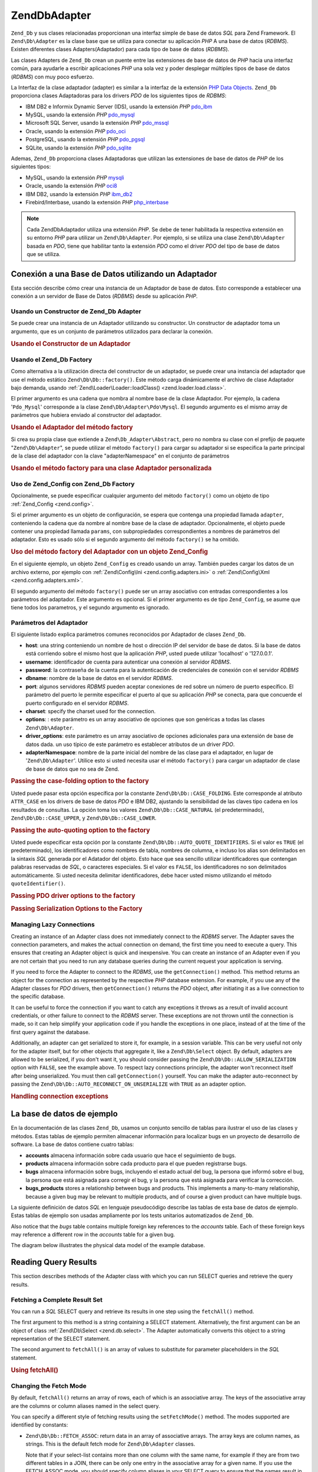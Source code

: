 .. EN-Revision: none
.. _zend.db.adapter:

Zend\Db\Adapter
===============

``Zend_Db`` y sus clases relacionadas proporcionan una interfaz simple de base de datos *SQL* para Zend Framework.
El ``Zend\Db\Adapter`` es la clase base que se utiliza para conectar su aplicación *PHP* A una base de datos
(*RDBMS*). Existen diferentes clases Adapters(Adaptador) para cada tipo de base de datos (*RDBMS*).

Las clases Adapters de ``Zend_Db`` crean un puente entre las extensiones de base de datos de *PHP* hacia una
interfaz común, para ayudarle a escribir aplicaciones *PHP* una sola vez y poder desplegar múltiples tipos de
base de datos (*RDBMS*) con muy poco esfuerzo.

La Interfaz de la clase adaptador (adapter) es similar a la interfaz de la extensión `PHP Data Objects`_.
``Zend_Db`` proporciona clases Adaptadoras para los drivers *PDO* de los siguientes tipos de *RDBMS*:

- IBM DB2 e Informix Dynamic Server (IDS), usando la extensión *PHP* `pdo_ibm`_

- MySQL, usando la extensión *PHP* `pdo_mysql`_

- Microsoft SQL Server, usando la extensión *PHP* `pdo_mssql`_

- Oracle, usando la extensión *PHP* `pdo_oci`_

- PostgreSQL, usando la extensión *PHP* `pdo_pgsql`_

- SQLite, usando la extensión *PHP* `pdo_sqlite`_

Ademas, ``Zend_Db`` proporciona clases Adaptadoras que utilizan las extensiones de base de datos de *PHP* de los
siguientes tipos:

- MySQL, usando la extensión *PHP* `mysqli`_

- Oracle, usando la extensión *PHP* `oci8`_

- IBM DB2, usando la extensión *PHP* `ibm_db2`_

- Firebird/Interbase, usando la extensión *PHP* `php_interbase`_

.. note::

   Cada Zend\Db\Adaptador utiliza una extensión *PHP*. Se debe de tener habilitada la respectiva extensión en su
   entorno *PHP* para utilizar un ``Zend\Db\Adapter``. Por ejemplo, si se utiliza una clase ``Zend\Db\Adapter``
   basada en *PDO*, tiene que habilitar tanto la extensión *PDO* como el driver *PDO* del tipo de base de datos
   que se utiliza.

.. _zend.db.adapter.connecting:

Conexión a una Base de Datos utilizando un Adaptador
----------------------------------------------------

Esta sección describe cómo crear una instancia de un Adaptador de base de datos. Esto corresponde a establecer
una conexión a un servidor de Base de Datos (*RDBMS*) desde su aplicación *PHP*.

.. _zend.db.adapter.connecting.constructor:

Usando un Constructor de Zend_Db Adapter
^^^^^^^^^^^^^^^^^^^^^^^^^^^^^^^^^^^^^^^^

Se puede crear una instancia de un Adaptador utilizando su constructor. Un constructor de adaptador toma un
argumento, que es un conjunto de parámetros utilizados para declarar la conexión.

.. _zend.db.adapter.connecting.constructor.example:

.. rubric:: Usando el Constructor de un Adaptador

.. code-block:: php
   :linenos:

   $db = new Zend\Db\Adapter\Pdo\Mysql(array(
       'host'     => '127.0.0.1',
       'username' => 'webuser',
       'password' => 'xxxxxxxx',
       'dbname'   => 'test'
   ));

.. _zend.db.adapter.connecting.factory:

Usando el Zend_Db Factory
^^^^^^^^^^^^^^^^^^^^^^^^^

Como alternativa a la utilización directa del constructor de un adaptador, se puede crear una instancia del
adaptador que use el método estático ``Zend\Db\Db::factory()``. Este método carga dinámicamente el archivo de
clase Adaptador bajo demanda, usando :ref:`Zend\Loader\Loader::loadClass() <zend.loader.load.class>`.

El primer argumento es una cadena que nombra al nombre base de la clase Adaptador. Por ejemplo, la cadena
'``Pdo_Mysql``' corresponde a la clase ``Zend\Db\Adapter\Pdo\Mysql``. El segundo argumento es el mismo array de
parámetros que hubiera enviado al constructor del adaptador.

.. _zend.db.adapter.connecting.factory.example:

.. rubric:: Usando el Adaptador del método factory

.. code-block:: php
   :linenos:

   // No necesitamos la siguiente declaración, porque
   // el archivo Zend\Db\Adapter\Pdo\Mysql será cargado para nosotros por el método
   // factory de Zend_Db.

   // require_once 'Zend/Db/Adapter/Pdo/Mysql.php';

   // carga automaticamente la clase Zend\Db\Adapter\Pdo\Mysql
   // y crea una instancia de la misma
   $db = Zend\Db\Db::factory('Pdo_Mysql', array(
       'host'     => '127.0.0.1',
       'username' => 'webuser',
       'password' => 'xxxxxxxx',
       'dbname'   => 'test'
   ));

Si crea su propia clase que extiende a ``Zend\Db_Adapter\Abstract``, pero no nombra su clase con el prefijo de
paquete "``Zend\Db\Adapter``", se puede utilizar el método ``factory()`` para cargar su adaptador si se especifica
la parte principal de la clase del adaptador con la clave "adapterNamespace" en el conjunto de parámetros

.. _zend.db.adapter.connecting.factory.example2:

.. rubric:: Usando el método factory para una clase Adaptador personalizada

.. code-block:: php
   :linenos:

   // No tenemos que cargar el archivo de clase Adaptador
   // porque será cargado para nosotros por el método factory de Zend_Db.

   // Automáticamente carga la clase MyProject_Db_Adapter_Pdo_Mysql
   // y crea una instancia de ella.

   $db = Zend\Db\Db::factory('Pdo_Mysql', array(
       'host'             => '127.0.0.1',
       'username'         => 'webuser',
       'password'         => 'xxxxxxxx',
       'dbname'           => 'test',
       'adapterNamespace' => 'MyProject_Db_Adapter'
   ));

.. _zend.db.adapter.connecting.factory-config:

Uso de Zend_Config con Zend_Db Factory
^^^^^^^^^^^^^^^^^^^^^^^^^^^^^^^^^^^^^^

Opcionalmente, se puede especificar cualquier argumento del método ``factory()`` como un objeto de tipo
:ref:`Zend_Config <zend.config>`.

Si el primer argumento es un objeto de configuración, se espera que contenga una propiedad llamada ``adapter``,
conteniendo la cadena que da nombre al nombre base de la clase de adaptador. Opcionalmente, el objeto puede
contener una propiedad llamada ``params``, con subpropiedades correspondientes a nombres de parámetros del
adaptador. Esto es usado sólo si el segundo argumento del método ``factory()`` se ha omitido.

.. _zend.db.adapter.connecting.factory.example1:

.. rubric:: Uso del método factory del Adaptador con un objeto Zend_Config

En el siguiente ejemplo, un objeto ``Zend_Config`` es creado usando un array. También puedes cargar los datos de
un archivo externo, por ejemplo con :ref:`Zend\Config\Ini <zend.config.adapters.ini>` o :ref:`Zend\Config\Xml
<zend.config.adapters.xml>`.

.. code-block:: php
   :linenos:

   $config = new Zend\Config\Config(
       array(
           'database' => array(
               'adapter' => 'Mysqli',
               'params' => array(
                   'dbname' => 'test',
                   'username' => 'webuser',
                   'password' => 'secret',
               )
           )
       )
   );

   $db = Zend\Db\Db::factory($config->database);

El segundo argumento del método ``factory()`` puede ser un array asociativo con entradas correspondientes a los
parámetros del adaptador. Este argumento es opcional. Si el primer argumento es de tipo ``Zend_Config``, se asume
que tiene todos los parametros, y el segundo argumento es ignorado.

.. _zend.db.adapter.connecting.parameters:

Parámetros del Adaptador
^^^^^^^^^^^^^^^^^^^^^^^^

El siguiente listado explica parámetros comunes reconocidos por Adaptador de clases ``Zend_Db``.

- **host**: una string conteniendo un nombre de host o dirección IP del servidor de base de datos. Si la base de
  datos está corriendo sobre el mismo host que la aplicación *PHP*, usted puede utilizar 'localhost' o
  '127.0.0.1'.

- **username**: identificador de cuenta para autenticar una conexión al servidor *RDBMS*.

- **password**: la contraseña de la cuenta para la autenticación de credenciales de conexión con el servidor
  *RDBMS*

- **dbname**: nombre de la base de datos en el servidor *RDBMS*.

- **port**: algunos servidores *RDBMS* pueden aceptar conexiones de red sobre un número de puerto específico. El
  parámetro del puerto le permite especificar el puerto al que su aplicación *PHP* se conecta, para que concuerde
  el puerto configurado en el servidor *RDBMS*.

- **charset**: specify the charset used for the connection.

- **options**: : este parámetro es un array asociativo de opciones que son genéricas a todas las clases
  ``Zend\Db\Adapter``.

- **driver_options**: este parámetro es un array asociativo de opciones adicionales para una extensión de base de
  datos dada. un uso típico de este parámetro es establecer atributos de un driver *PDO*.

- **adapterNamespace**: nombre de la parte inicial del nombre de las clase para el adaptador, en lugar de
  '``Zend\Db\Adapter``'. Utilice esto si usted necesita usar el método ``factory()`` para cargar un adaptador de
  clase de base de datos que no sea de Zend.

.. _zend.db.adapter.connecting.parameters.example1:

.. rubric:: Passing the case-folding option to the factory

Usted puede pasar esta opción específica por la constante ``Zend\Db\Db::CASE_FOLDING``. Este corresponde al atributo
``ATTR_CASE`` en los drivers de base de datos *PDO* e IBM DB2, ajustando la sensibilidad de las claves tipo cadena
en los resultados de consultas. La opción toma los valores ``Zend\Db\Db::CASE_NATURAL`` (el predeterminado),
``Zend\Db\Db::CASE_UPPER``, y ``Zend\Db\Db::CASE_LOWER``.

.. code-block:: php
   :linenos:

   $options = array(
       Zend\Db\Db::CASE_FOLDING => Zend\Db\Db::CASE_UPPER
   );

   $params = array(
       'host'           => '127.0.0.1',
       'username'       => 'webuser',
       'password'       => 'xxxxxxxx',
       'dbname'         => 'test',
       'options'        => $options
   );

   $db = Zend\Db\Db::factory('Db2', $params);

.. _zend.db.adapter.connecting.parameters.example2:

.. rubric:: Passing the auto-quoting option to the factory

Usted puede especificar esta opción por la constante ``Zend\Db\Db::AUTO_QUOTE_IDENTIFIERS``. Si el valor es ``TRUE``
(el predeterminado), los identificadores como nombres de tabla, nombres de columna, e incluso los alias son
delimitados en la sintaxis *SQL* generada por el Adatador del objeto. Esto hace que sea sencillo utilizar
identificadores que contengan palabras reservadas de *SQL*, o caracteres especiales. Si el valor es ``FALSE``, los
identificadores no son delimitados automáticamente. Si usted necesita delimitar identificadores, debe hacer usted
mismo utilizando el método ``quoteIdentifier()``.

.. code-block:: php
   :linenos:

   $options = array(
       Zend\Db\Db::AUTO_QUOTE_IDENTIFIERS => false
   );

   $params = array(
       'host'           => '127.0.0.1',
       'username'       => 'webuser',
       'password'       => 'xxxxxxxx',
       'dbname'         => 'test',
       'options'        => $options
   );

   $db = Zend\Db\Db::factory('Pdo_Mysql', $params);

.. _zend.db.adapter.connecting.parameters.example3:

.. rubric:: Passing PDO driver options to the factory

.. code-block:: php
   :linenos:

   $pdoParams = array(
       PDO::MYSQL_ATTR_USE_BUFFERED_QUERY => true
   );

   $params = array(
       'host'           => '127.0.0.1',
       'username'       => 'webuser',
       'password'       => 'xxxxxxxx',
       'dbname'         => 'test',
       'driver_options' => $pdoParams
   );

   $db = Zend\Db\Db::factory('Pdo_Mysql', $params);

   echo $db->getConnection()
           ->getAttribute(PDO::MYSQL_ATTR_USE_BUFFERED_QUERY);

.. _zend.db.adapter.connecting.parameters.example4:

.. rubric:: Passing Serialization Options to the Factory

.. code-block:: php
   :linenos:

   $options = array(
       Zend\Db\Db::ALLOW_SERIALIZATION => false
   );

   $params = array(
       'host'           => '127.0.0.1',
       'username'       => 'webuser',
       'password'       => 'xxxxxxxx',
       'dbname'         => 'test',
       'options'        => $options
   );

   $db = Zend\Db\Db::factory('Pdo_Mysql', $params);

.. _zend.db.adapter.connecting.getconnection:

Managing Lazy Connections
^^^^^^^^^^^^^^^^^^^^^^^^^

Creating an instance of an Adapter class does not immediately connect to the *RDBMS* server. The Adapter saves the
connection parameters, and makes the actual connection on demand, the first time you need to execute a query. This
ensures that creating an Adapter object is quick and inexpensive. You can create an instance of an Adapter even if
you are not certain that you need to run any database queries during the current request your application is
serving.

If you need to force the Adapter to connect to the *RDBMS*, use the ``getConnection()`` method. This method returns
an object for the connection as represented by the respective *PHP* database extension. For example, if you use any
of the Adapter classes for *PDO* drivers, then ``getConnection()`` returns the *PDO* object, after initiating it as
a live connection to the specific database.

It can be useful to force the connection if you want to catch any exceptions it throws as a result of invalid
account credentials, or other failure to connect to the *RDBMS* server. These exceptions are not thrown until the
connection is made, so it can help simplify your application code if you handle the exceptions in one place,
instead of at the time of the first query against the database.

Additionally, an adapter can get serialized to store it, for example, in a session variable. This can be very
useful not only for the adapter itself, but for other objects that aggregate it, like a ``Zend\Db\Select`` object.
By default, adapters are allowed to be serialized, if you don't want it, you should consider passing the
``Zend\Db\Db::ALLOW_SERIALIZATION`` option with ``FALSE``, see the example above. To respect lazy connections
principle, the adapter won't reconnect itself after being unserialized. You must then call ``getConnection()``
yourself. You can make the adapter auto-reconnect by passing the ``Zend\Db\Db::AUTO_RECONNECT_ON_UNSERIALIZE`` with
``TRUE`` as an adapter option.

.. _zend.db.adapter.connecting.getconnection.example:

.. rubric:: Handling connection exceptions

.. code-block:: php
   :linenos:

   try {
       $db = Zend\Db\Db::factory('Pdo_Mysql', $parameters);
       $db->getConnection();
   } catch (Zend\Db_Adapter\Exception $e) {
       // perhaps a failed login credential, or perhaps the RDBMS is not running
   } catch (Zend_Exception $e) {
       // perhaps factory() failed to load the specified Adapter class
   }

.. _zend.db.adapter.example-database:

La base de datos de ejemplo
---------------------------

En la documentación de las clases ``Zend_Db``, usamos un conjunto sencillo de tablas para ilustrar el uso de las
clases y métodos. Estas tablas de ejemplo permiten almacenar información para localizar bugs en un proyecto de
desarrollo de software. La base de datos contiene cuatro tablas:

- **accounts** almacena información sobre cada usuario que hace el seguimiento de bugs.

- **products** almacena información sobre cada producto para el que pueden registrarse bugs.

- **bugs** almacena información sobre bugs, incluyendo el estado actual del bug, la persona que informó sobre el
  bug, la persona que está asignada para corregir el bug, y la persona que está asignada para verificar la
  corrección.

- **bugs_products** stores a relationship between bugs and products. This implements a many-to-many relationship,
  because a given bug may be relevant to multiple products, and of course a given product can have multiple bugs.

La siguiente definición de datos *SQL* en lenguaje pseudocódigo describe las tablas de esta base de datos de
ejemplo. Estas tablas de ejemplo son usadas ampliamente por los tests unitarios automatizados de ``Zend_Db``.

.. code-block:: sql
   :linenos:

   CREATE TABLE accounts (
     account_name      VARCHAR(100) NOT NULL PRIMARY KEY
   );

   CREATE TABLE products (
     product_id        INTEGER NOT NULL PRIMARY KEY,
     product_name      VARCHAR(100)
   );

   CREATE TABLE bugs (
     bug_id            INTEGER NOT NULL PRIMARY KEY,
     bug_description   VARCHAR(100),
     bug_status        VARCHAR(20),
     reported_by       VARCHAR(100) REFERENCES accounts(account_name),
     assigned_to       VARCHAR(100) REFERENCES accounts(account_name),
     verified_by       VARCHAR(100) REFERENCES accounts(account_name)
   );

   CREATE TABLE bugs_products (
     bug_id            INTEGER NOT NULL REFERENCES bugs,
     product_id        INTEGER NOT NULL REFERENCES products,
     PRIMARY KEY       (bug_id, product_id)
   );

Also notice that the *bugs* table contains multiple foreign key references to the *accounts* table. Each of these
foreign keys may reference a different row in the *accounts* table for a given bug.

The diagram below illustrates the physical data model of the example database.

.. image:: ../images/zend.db.adapter.example-database.png
   :width: 387
   :align: center

.. _zend.db.adapter.select:

Reading Query Results
---------------------

This section describes methods of the Adapter class with which you can run SELECT queries and retrieve the query
results.

.. _zend.db.adapter.select.fetchall:

Fetching a Complete Result Set
^^^^^^^^^^^^^^^^^^^^^^^^^^^^^^

You can run a *SQL* SELECT query and retrieve its results in one step using the ``fetchAll()`` method.

The first argument to this method is a string containing a SELECT statement. Alternatively, the first argument can
be an object of class :ref:`Zend\Db\Select <zend.db.select>`. The Adapter automatically converts this object to a
string representation of the SELECT statement.

The second argument to ``fetchAll()`` is an array of values to substitute for parameter placeholders in the *SQL*
statement.

.. _zend.db.adapter.select.fetchall.example:

.. rubric:: Using fetchAll()

.. code-block:: php
   :linenos:

   $sql = 'SELECT * FROM bugs WHERE bug_id = ?';

   $result = $db->fetchAll($sql, 2);

.. _zend.db.adapter.select.fetch-mode:

Changing the Fetch Mode
^^^^^^^^^^^^^^^^^^^^^^^

By default, ``fetchAll()`` returns an array of rows, each of which is an associative array. The keys of the
associative array are the columns or column aliases named in the select query.

You can specify a different style of fetching results using the ``setFetchMode()`` method. The modes supported are
identified by constants:

- ``Zend\Db\Db::FETCH_ASSOC``: return data in an array of associative arrays. The array keys are column names, as
  strings. This is the default fetch mode for ``Zend\Db\Adapter`` classes.

  Note that if your select-list contains more than one column with the same name, for example if they are from two
  different tables in a JOIN, there can be only one entry in the associative array for a given name. If you use the
  FETCH_ASSOC mode, you should specify column aliases in your SELECT query to ensure that the names result in
  unique array keys.

  By default, these strings are returned as they are returned by the database driver. This is typically the
  spelling of the column in the *RDBMS* server. You can specify the case for these strings, using the
  ``Zend\Db\Db::CASE_FOLDING`` option. Specify this when instantiating the Adapter. See :ref:`
  <zend.db.adapter.connecting.parameters.example1>`.

- ``Zend\Db\Db::FETCH_NUM``: return data in an array of arrays. The arrays are indexed by integers, corresponding to
  the position of the respective field in the select-list of the query.

- ``Zend\Db\Db::FETCH_BOTH``: return data in an array of arrays. The array keys are both strings as used in the
  FETCH_ASSOC mode, and integers as used in the FETCH_NUM mode. Note that the number of elements in the array is
  double that which would be in the array if you used either FETCH_ASSOC or FETCH_NUM.

- ``Zend\Db\Db::FETCH_COLUMN``: return data in an array of values. The value in each array is the value returned by
  one column of the result set. By default, this is the first column, indexed by 0.

- ``Zend\Db\Db::FETCH_OBJ``: return data in an array of objects. The default class is the *PHP* built-in class
  stdClass. Columns of the result set are available as public properties of the object.

.. _zend.db.adapter.select.fetch-mode.example:

.. rubric:: Using setFetchMode()

.. code-block:: php
   :linenos:

   $db->setFetchMode(Zend\Db\Db::FETCH_OBJ);

   $result = $db->fetchAll('SELECT * FROM bugs WHERE bug_id = ?', 2);

   // $result is an array of objects
   echo $result[0]->bug_description;

.. _zend.db.adapter.select.fetchassoc:

Fetching a Result Set as an Associative Array
^^^^^^^^^^^^^^^^^^^^^^^^^^^^^^^^^^^^^^^^^^^^^

The ``fetchAssoc()`` method returns data in an array of associative arrays, regardless of what value you have set
for the fetch mode.

.. _zend.db.adapter.select.fetchassoc.example:

.. rubric:: Using fetchAssoc()

.. code-block:: php
   :linenos:

   $db->setFetchMode(Zend\Db\Db::FETCH_OBJ);

   $result = $db->fetchAssoc('SELECT * FROM bugs WHERE bug_id = ?', 2);

   // $result is an array of associative arrays, in spite of the fetch mode
   echo $result[0]['bug_description'];

.. _zend.db.adapter.select.fetchcol:

Fetching a Single Column from a Result Set
^^^^^^^^^^^^^^^^^^^^^^^^^^^^^^^^^^^^^^^^^^

The ``fetchCol()`` method returns data in an array of values, regardless of the value you have set for the fetch
mode. This only returns the first column returned by the query. Any other columns returned by the query are
discarded. If you need to return a column other than the first, see :ref:`
<zend.db.statement.fetching.fetchcolumn>`.

.. _zend.db.adapter.select.fetchcol.example:

.. rubric:: Using fetchCol()

.. code-block:: php
   :linenos:

   $db->setFetchMode(Zend\Db\Db::FETCH_OBJ);

   $result = $db->fetchCol(
       'SELECT bug_description, bug_id FROM bugs WHERE bug_id = ?', 2);

   // contains bug_description; bug_id is not returned
   echo $result[0];

.. _zend.db.adapter.select.fetchpairs:

Fetching Key-Value Pairs from a Result Set
^^^^^^^^^^^^^^^^^^^^^^^^^^^^^^^^^^^^^^^^^^

The ``fetchPairs()`` method returns data in an array of key-value pairs, as an associative array with a single
entry per row. The key of this associative array is taken from the first column returned by the SELECT query. The
value is taken from the second column returned by the SELECT query. Any other columns returned by the query are
discarded.

You should design the SELECT query so that the first column returned has unique values. If there are duplicates
values in the first column, entries in the associative array will be overwritten.

.. _zend.db.adapter.select.fetchpairs.example:

.. rubric:: Using fetchPairs()

.. code-block:: php
   :linenos:

   $db->setFetchMode(Zend\Db\Db::FETCH_OBJ);

   $result = $db->fetchPairs('SELECT bug_id, bug_status FROM bugs');

   echo $result[2];

.. _zend.db.adapter.select.fetchrow:

Fetching a Single Row from a Result Set
^^^^^^^^^^^^^^^^^^^^^^^^^^^^^^^^^^^^^^^

The ``fetchRow()`` method returns data using the current fetch mode, but it returns only the first row fetched from
the result set.

.. _zend.db.adapter.select.fetchrow.example:

.. rubric:: Using fetchRow()

.. code-block:: php
   :linenos:

   $db->setFetchMode(Zend\Db\Db::FETCH_OBJ);

   $result = $db->fetchRow('SELECT * FROM bugs WHERE bug_id = 2');

   // note that $result is a single object, not an array of objects
   echo $result->bug_description;

.. _zend.db.adapter.select.fetchone:

Fetching a Single Scalar from a Result Set
^^^^^^^^^^^^^^^^^^^^^^^^^^^^^^^^^^^^^^^^^^

The ``fetchOne()`` method is like a combination of ``fetchRow()`` with ``fetchCol()``, in that it returns data only
for the first row fetched from the result set, and it returns only the value of the first column in that row.
Therefore it returns only a single scalar value, not an array or an object.

.. _zend.db.adapter.select.fetchone.example:

.. rubric:: Using fetchOne()

.. code-block:: php
   :linenos:

   $result = $db->fetchOne('SELECT bug_status FROM bugs WHERE bug_id = 2');

   // this is a single string value
   echo $result;

.. _zend.db.adapter.write:

Writing Changes to the Database
-------------------------------

You can use the Adapter class to write new data or change existing data in your database. This section describes
methods to do these operations.

.. _zend.db.adapter.write.insert:

Inserting Data
^^^^^^^^^^^^^^

You can add new rows to a table in your database using the ``insert()`` method. The first argument is a string that
names the table, and the second argument is an associative array, mapping column names to data values.

.. _zend.db.adapter.write.insert.example:

.. rubric:: Inserting in a Table

.. code-block:: php
   :linenos:

   $data = array(
       'created_on'      => '2007-03-22',
       'bug_description' => 'Something wrong',
       'bug_status'      => 'NEW'
   );

   $db->insert('bugs', $data);

Columns you exclude from the array of data are not specified to the database. Therefore, they follow the same rules
that an *SQL* INSERT statement follows: if the column has a DEFAULT clause, the column takes that value in the row
created, otherwise the column is left in a *NULL* state.

By default, the values in your data array are inserted using parameters. This reduces risk of some types of
security issues. You don't need to apply escaping or quoting to values in the data array.

You might need values in the data array to be treated as *SQL* expressions, in which case they should not be
quoted. By default, all data values passed as strings are treated as string literals. To specify that the value is
an *SQL* expression and therefore should not be quoted, pass the value in the data array as an object of type
``Zend\Db\Expr`` instead of a plain string.

.. _zend.db.adapter.write.insert.example2:

.. rubric:: Inserting Expressions in a Table

.. code-block:: php
   :linenos:

   $data = array(
       'created_on'      => new Zend\Db\Expr('CURDATE()'),
       'bug_description' => 'Something wrong',
       'bug_status'      => 'NEW'
   );

   $db->insert('bugs', $data);

.. _zend.db.adapter.write.lastinsertid:

Retrieving a Generated Value
^^^^^^^^^^^^^^^^^^^^^^^^^^^^

Some *RDBMS* brands support auto-incrementing primary keys. A table defined this way generates a primary key value
automatically during an INSERT of a new row. The return value of the ``insert()`` method is **not** the last
inserted ID, because the table might not have an auto-incremented column. Instead, the return value is the number
of rows affected (usually 1).

If your table is defined with an auto-incrementing primary key, you can call the ``lastInsertId()`` method after
the insert. This method returns the last value generated in the scope of the current database connection.

.. _zend.db.adapter.write.lastinsertid.example-1:

.. rubric:: Using lastInsertId() for an Auto-Increment Key

.. code-block:: php
   :linenos:

   $db->insert('bugs', $data);

   // return the last value generated by an auto-increment column
   $id = $db->lastInsertId();

Some *RDBMS* brands support a sequence object, which generates unique values to serve as primary key values. To
support sequences, the ``lastInsertId()`` method accepts two optional string arguments. These arguments name the
table and the column, assuming you have followed the convention that a sequence is named using the table and column
names for which the sequence generates values, and a suffix "\_seq". This is based on the convention used by
PostgreSQL when naming sequences for SERIAL columns. For example, a table "bugs" with primary key column "bug_id"
would use a sequence named "bugs_bug_id_seq".

.. _zend.db.adapter.write.lastinsertid.example-2:

.. rubric:: Using lastInsertId() for a Sequence

.. code-block:: php
   :linenos:

   $db->insert('bugs', $data);

   // return the last value generated by sequence 'bugs_bug_id_seq'.
   $id = $db->lastInsertId('bugs', 'bug_id');

   // alternatively, return the last value generated by sequence 'bugs_seq'.
   $id = $db->lastInsertId('bugs');

If the name of your sequence object does not follow this naming convention, use the ``lastSequenceId()`` method
instead. This method takes a single string argument, naming the sequence literally.

.. _zend.db.adapter.write.lastinsertid.example-3:

.. rubric:: Using lastSequenceId()

.. code-block:: php
   :linenos:

   $db->insert('bugs', $data);

   // return the last value generated by sequence 'bugs_id_gen'.
   $id = $db->lastSequenceId('bugs_id_gen');

For *RDBMS* brands that don't support sequences, including MySQL, Microsoft *SQL* Server, and SQLite, the arguments
to the lastInsertId() method are ignored, and the value returned is the most recent value generated for any table
by INSERT operations during the current connection. For these *RDBMS* brands, the lastSequenceId() method always
returns ``NULL``.

.. note::

   **Why Not Use "SELECT MAX(id) FROM table"?**

   Sometimes this query returns the most recent primary key value inserted into the table. However, this technique
   is not safe to use in an environment where multiple clients are inserting records to the database. It is
   possible, and therefore is bound to happen eventually, that another client inserts another row in the instant
   between the insert performed by your client application and your query for the MAX(id) value. Thus the value
   returned does not identify the row you inserted, it identifies the row inserted by some other client. There is
   no way to know when this has happened.

   Using a strong transaction isolation mode such as "repeatable read" can mitigate this risk, but some *RDBMS*
   brands don't support the transaction isolation required for this, or else your application may use a lower
   transaction isolation mode by design.

   Furthermore, using an expression like "MAX(id)+1" to generate a new value for a primary key is not safe, because
   two clients could do this query simultaneously, and then both use the same calculated value for their next
   INSERT operation.

   All *RDBMS* brands provide mechanisms to generate unique values, and to return the last value generated. These
   mechanisms necessarily work outside of the scope of transaction isolation, so there is no chance of two clients
   generating the same value, and there is no chance that the value generated by another client could be reported
   to your client's connection as the last value generated.

.. _zend.db.adapter.write.update:

Updating Data
^^^^^^^^^^^^^

You can update rows in a database table using the ``update()`` method of an Adapter. This method takes three
arguments: the first is the name of the table; the second is an associative array mapping columns to change to new
values to assign to these columns.

The values in the data array are treated as string literals. See :ref:` <zend.db.adapter.write.insert>` for
information on using *SQL* expressions in the data array.

The third argument is a string containing an *SQL* expression that is used as criteria for the rows to change. The
values and identifiers in this argument are not quoted or escaped. You are responsible for ensuring that any
dynamic content is interpolated into this string safely. See :ref:` <zend.db.adapter.quoting>` for methods to help
you do this.

The return value is the number of rows affected by the update operation.

.. _zend.db.adapter.write.update.example:

.. rubric:: Updating Rows

.. code-block:: php
   :linenos:

   $data = array(
       'updated_on'      => '2007-03-23',
       'bug_status'      => 'FIXED'
   );

   $n = $db->update('bugs', $data, 'bug_id = 2');

If you omit the third argument, then all rows in the database table are updated with the values specified in the
data array.

If you provide an array of strings as the third argument, these strings are joined together as terms in an
expression separated by ``AND`` operators.

.. _zend.db.adapter.write.update.example-array:

.. rubric:: Updating Rows Using an Array of Expressions

.. code-block:: php
   :linenos:

   $data = array(
       'updated_on'      => '2007-03-23',
       'bug_status'      => 'FIXED'
   );

   $where[] = "reported_by = 'goofy'";
   $where[] = "bug_status = 'OPEN'";

   $n = $db->update('bugs', $data, $where);

   // Resulting SQL is:
   //  UPDATE "bugs" SET "update_on" = '2007-03-23', "bug_status" = 'FIXED'
   //  WHERE ("reported_by" = 'goofy') AND ("bug_status" = 'OPEN')

.. _zend.db.adapter.write.delete:

Deleting Data
^^^^^^^^^^^^^

You can delete rows from a database table using the ``delete()`` method. This method takes two arguments: the first
is a string naming the table.

The second argument is a string containing an *SQL* expression that is used as criteria for the rows to delete. The
values and identifiers in this argument are not quoted or escaped. You are responsible for ensuring that any
dynamic content is interpolated into this string safely. See :ref:` <zend.db.adapter.quoting>` for methods to help
you do this.

The return value is the number of rows affected by the delete operation.

.. _zend.db.adapter.write.delete.example:

.. rubric:: Deleting Rows

.. code-block:: php
   :linenos:

   $n = $db->delete('bugs', 'bug_id = 3');

If you omit the second argument, the result is that all rows in the database table are deleted.

If you provide an array of strings as the second argument, these strings are joined together as terms in an
expression separated by ``AND`` operators.

.. _zend.db.adapter.quoting:

Quoting Values and Identifiers
------------------------------

When you form *SQL* queries, often it is the case that you need to include the values of PHP variables in *SQL*
expressions. This is risky, because if the value in a PHP string contains certain symbols, such as the quote
symbol, it could result in invalid *SQL*. For example, notice the imbalanced quote characters in the following
query:

   .. code-block:: php
      :linenos:

      $name = "O'Reilly";
      $sql = "SELECT * FROM bugs WHERE reported_by = '$name'";

      echo $sql;
      // SELECT * FROM bugs WHERE reported_by = 'O'Reilly'



Even worse is the risk that such code mistakes might be exploited deliberately by a person who is trying to
manipulate the function of your web application. If they can specify the value of a *PHP* variable through the use
of an *HTTP* parameter or other mechanism, they might be able to make your *SQL* queries do things that you didn't
intend them to do, such as return data to which the person should not have privilege to read. This is a serious and
widespread technique for violating application security, known as "SQL Injection" (see
`http://en.wikipedia.org/wiki/SQL_Injection`_).

The ``Zend_Db`` Adapter class provides convenient functions to help you reduce vulnerabilities to *SQL* Injection
attacks in your *PHP* code. The solution is to escape special characters such as quotes in *PHP* values before they
are interpolated into your *SQL* strings. This protects against both accidental and deliberate manipulation of
*SQL* strings by *PHP* variables that contain special characters.

.. _zend.db.adapter.quoting.quote:

Using quote()
^^^^^^^^^^^^^

The ``quote()`` method accepts a single argument, a scalar string value. It returns the value with special
characters escaped in a manner appropriate for the *RDBMS* you are using, and surrounded by string value
delimiters. The standard *SQL* string value delimiter is the single-quote (*'*).

.. _zend.db.adapter.quoting.quote.example:

.. rubric:: Using quote()

.. code-block:: php
   :linenos:

   $name = $db->quote("O'Reilly");
   echo $name;
   // 'O\'Reilly'

   $sql = "SELECT * FROM bugs WHERE reported_by = $name";

   echo $sql;
   // SELECT * FROM bugs WHERE reported_by = 'O\'Reilly'

Note that the return value of ``quote()`` includes the quote delimiters around the string. This is different from
some functions that escape special characters but do not add the quote delimiters, for example
`mysql_real_escape_string()`_.

Values may need to be quoted or not quoted according to the *SQL* datatype context in which they are used. For
instance, in some RDBMS brands, an integer value must not be quoted as a string if it is compared to an
integer-type column or expression. In other words, the following is an error in some *SQL* implementations,
assuming *intColumn* has a *SQL* datatype of ``INTEGER``

   .. code-block:: php
      :linenos:

      SELECT * FROM atable WHERE intColumn = '123'



You can use the optional second argument to the ``quote()`` method to apply quoting selectively for the *SQL*
datatype you specify.

.. _zend.db.adapter.quoting.quote.example-2:

.. rubric:: Using quote() with a SQL Type

.. code-block:: php
   :linenos:

   $value = '1234';
   $sql = 'SELECT * FROM atable WHERE intColumn = '
        . $db->quote($value, 'INTEGER');

Each ``Zend\Db\Adapter`` class has encoded the names of numeric *SQL* datatypes for the respective brand of
*RDBMS*. You can also use the constants ``Zend\Db\Db::INT_TYPE``, ``Zend\Db\Db::BIGINT_TYPE``, and
``Zend\Db\Db::FLOAT_TYPE`` to write code in a more *RDBMS*-independent way.

``Zend\Db\Table`` specifies *SQL* types to ``quote()`` automatically when generating *SQL* queries that reference a
table's key columns.

.. _zend.db.adapter.quoting.quote-into:

Using quoteInto()
^^^^^^^^^^^^^^^^^

The most typical usage of quoting is to interpolate a *PHP* variable into a *SQL* expression or statement. You can
use the ``quoteInto()`` method to do this in one step. This method takes two arguments: the first argument is a
string containing a placeholder symbol (*?*), and the second argument is a value or *PHP* variable that should be
substituted for that placeholder.

The placeholder symbol is the same symbol used by many *RDBMS* brands for positional parameters, but the
``quoteInto()`` method only emulates query parameters. The method simply interpolates the value into the string,
escapes special characters, and applies quotes around it. True query parameters maintain the separation between the
*SQL* string and the parameters as the statement is parsed in the *RDBMS* server.

.. _zend.db.adapter.quoting.quote-into.example:

.. rubric:: Using quoteInto()

.. code-block:: php
   :linenos:

   $sql = $db->quoteInto("SELECT * FROM bugs WHERE reported_by = ?", "O'Reilly");

   echo $sql;
   // SELECT * FROM bugs WHERE reported_by = 'O\'Reilly'

You can use the optional third parameter of ``quoteInto()`` to specify the *SQL* datatype. Numeric datatypes are
not quoted, and other types are quoted.

.. _zend.db.adapter.quoting.quote-into.example-2:

.. rubric:: Using quoteInto() with a SQL Type

.. code-block:: php
   :linenos:

   $sql = $db
       ->quoteInto("SELECT * FROM bugs WHERE bug_id = ?", '1234', 'INTEGER');

   echo $sql;
   // SELECT * FROM bugs WHERE reported_by = 1234

.. _zend.db.adapter.quoting.quote-identifier:

Using quoteIdentifier()
^^^^^^^^^^^^^^^^^^^^^^^

Values are not the only part of *SQL* syntax that might need to be variable. If you use *PHP* variables to name
tables, columns, or other identifiers in your *SQL* statements, you might need to quote these strings too. By
default, *SQL* identifiers have syntax rules like *PHP* and most other programming languages. For example,
identifiers should not contain spaces, certain punctuation or special characters, or international characters. Also
certain words are reserved for *SQL* syntax, and should not be used as identifiers.

However, *SQL* has a feature called **delimited identifiers**, which allows broader choices for the spelling of
identifiers. If you enclose a *SQL* identifier in the proper types of quotes, you can use identifiers with
spellings that would be invalid without the quotes. Delimited identifiers can contain spaces, punctuation, or
international characters. You can also use *SQL* reserved words if you enclose them in identifier delimiters.

The ``quoteIdentifier()`` method works like ``quote()``, but it applies the identifier delimiter characters to the
string according to the type of Adapter you use. For example, standard *SQL* uses double-quotes (*"*) for
identifier delimiters, and most *RDBMS* brands use that symbol. MySQL uses back-quotes (*`*) by default. The
``quoteIdentifier()`` method also escapes special characters within the string argument.

.. _zend.db.adapter.quoting.quote-identifier.example:

.. rubric:: Using quoteIdentifier()

.. code-block:: php
   :linenos:

   // we might have a table name that is an SQL reserved word
   $tableName = $db->quoteIdentifier("order");

   $sql = "SELECT * FROM $tableName";

   echo $sql
   // SELECT * FROM "order"

*SQL* delimited identifiers are case-sensitive, unlike unquoted identifiers. Therefore, if you use delimited
identifiers, you must use the spelling of the identifier exactly as it is stored in your schema, including the case
of the letters.

In most cases where *SQL* is generated within ``Zend_Db`` classes, the default is that all identifiers are
delimited automatically. You can change this behavior with the option ``Zend\Db\Db::AUTO_QUOTE_IDENTIFIERS``. Specify
this when instantiating the Adapter. See :ref:` <zend.db.adapter.connecting.parameters.example2>`.

.. _zend.db.adapter.transactions:

Controlling Database Transactions
---------------------------------

Databases define transactions as logical units of work that can be committed or rolled back as a single change,
even if they operate on multiple tables. All queries to a database are executed within the context of a
transaction, even if the database driver manages them implicitly. This is called **auto-commit** mode, in which the
database driver creates a transaction for every statement you execute, and commits that transaction after your
*SQL* statement has been executed. By default, all ``Zend_Db`` Adapter classes operate in auto-commit mode.

Alternatively, you can specify the beginning and resolution of a transaction, and thus control how many *SQL*
queries are included in a single group that is committed (or rolled back) as a single operation. Use the
``beginTransaction()`` method to initiate a transaction. Subsequent *SQL* statements are executed in the context of
the same transaction until you resolve it explicitly.

To resolve the transaction, use either the ``commit()`` or ``rollBack()`` methods. The ``commit()`` method marks
changes made during your transaction as committed, which means the effects of these changes are shown in queries
run in other transactions.

The ``rollBack()`` method does the opposite: it discards the changes made during your transaction. The changes are
effectively undone, and the state of the data returns to how it was before you began your transaction. However,
rolling back your transaction has no effect on changes made by other transactions running concurrently.

After you resolve this transaction, ``Zend\Db\Adapter`` returns to auto-commit mode until you call
``beginTransaction()`` again.

.. _zend.db.adapter.transactions.example:

.. rubric:: Managing a Transaction to Ensure Consistency

.. code-block:: php
   :linenos:

   // Start a transaction explicitly.
   $db->beginTransaction();

   try {
       // Attempt to execute one or more queries:
       $db->query(...);
       $db->query(...);
       $db->query(...);

       // If all succeed, commit the transaction and all changes
       // are committed at once.
       $db->commit();

   } catch (Exception $e) {
       // If any of the queries failed and threw an exception,
       // we want to roll back the whole transaction, reversing
       // changes made in the transaction, even those that succeeded.
       // Thus all changes are committed together, or none are.
       $db->rollBack();
       echo $e->getMessage();
   }

.. _zend.db.adapter.list-describe:

Listing and Describing Tables
-----------------------------

The ``listTables()`` method returns an array of strings, naming all tables in the current database.

The ``describeTable()`` method returns an associative array of metadata about a table. Specify the name of the
table as a string in the first argument to this method. The second argument is optional, and names the schema in
which the table exists.

The keys of the associative array returned are the column names of the table. The value corresponding to each
column is also an associative array, with the following keys and values:

.. _zend.db.adapter.list-describe.metadata:

.. table:: Metadata Fields Returned by describeTable()

   +----------------+---------+----------------------------------------------------------------------------------+
   |Key             |Type     |Description                                                                       |
   +================+=========+==================================================================================+
   |SCHEMA_NAME     |(string) |Name of the database schema in which this table exists.                           |
   +----------------+---------+----------------------------------------------------------------------------------+
   |TABLE_NAME      |(string) |Name of the table to which this column belongs.                                   |
   +----------------+---------+----------------------------------------------------------------------------------+
   |COLUMN_NAME     |(string) |Name of the column.                                                               |
   +----------------+---------+----------------------------------------------------------------------------------+
   |COLUMN_POSITION |(integer)|Ordinal position of the column in the table.                                      |
   +----------------+---------+----------------------------------------------------------------------------------+
   |DATA_TYPE       |(string) |RDBMS name of the datatype of the column.                                         |
   +----------------+---------+----------------------------------------------------------------------------------+
   |DEFAULT         |(string) |Default value for the column, if any.                                             |
   +----------------+---------+----------------------------------------------------------------------------------+
   |NULLABLE        |(boolean)|TRUE if the column accepts SQLNULLs, FALSE if the column has a NOTNULL constraint.|
   +----------------+---------+----------------------------------------------------------------------------------+
   |LENGTH          |(integer)|Length or size of the column as reported by the RDBMS .                           |
   +----------------+---------+----------------------------------------------------------------------------------+
   |SCALE           |(integer)|Scale of SQL NUMERIC or DECIMAL type.                                             |
   +----------------+---------+----------------------------------------------------------------------------------+
   |PRECISION       |(integer)|Precision of SQL NUMERIC or DECIMAL type.                                         |
   +----------------+---------+----------------------------------------------------------------------------------+
   |UNSIGNED        |(boolean)|TRUE if an integer-based type is reported as UNSIGNED .                           |
   +----------------+---------+----------------------------------------------------------------------------------+
   |PRIMARY         |(boolean)|TRUE if the column is part of the primary key of this table.                      |
   +----------------+---------+----------------------------------------------------------------------------------+
   |PRIMARY_POSITION|(integer)|Ordinal position (1-based) of the column in the primary key.                      |
   +----------------+---------+----------------------------------------------------------------------------------+
   |IDENTITY        |(boolean)|TRUE if the column uses an auto-generated value.                                  |
   +----------------+---------+----------------------------------------------------------------------------------+

.. note::

   **How the IDENTITY Metadata Field Relates to Specific RDBMSs**

   The IDENTITY metadata field was chosen as an 'idiomatic' term to represent a relation to surrogate keys. This
   field can be commonly known by the following values:-

   - ``IDENTITY``- DB2, MSSQL

   - ``AUTO_INCREMENT``- MySQL

   - ``SERIAL``- PostgreSQL

   - ``SEQUENCE``- Oracle

If no table exists matching the table name and optional schema name specified, then ``describeTable()`` returns an
empty array.

.. _zend.db.adapter.closing:

Closing a Connection
--------------------

Normally it is not necessary to close a database connection. *PHP* automatically cleans up all resources and the
end of a request. Database extensions are designed to close the connection as the reference to the resource object
is cleaned up.

However, if you have a long-duration *PHP* script that initiates many database connections, you might need to close
the connection, to avoid exhausting the capacity of your *RDBMS* server. You can use the Adapter's
``closeConnection()`` method to explicitly close the underlying database connection.

Since release 1.7.2, you could check you are currently connected to the *RDBMS* server with the method
``isConnected()``. This means that a connection resource has been initiated and wasn't closed. This function is not
currently able to test for example a server side closing of the connection. This is internally use to close the
connection. It allow you to close the connection multiple times without errors. It was already the case before
1.7.2 for *PDO* adapters but not for the others.

.. _zend.db.adapter.closing.example:

.. rubric:: Closing a Database Connection

.. code-block:: php
   :linenos:

   $db->closeConnection();

.. note::

   **Does Zend_Db Support Persistent Connections?**

   Yes, persistence is supported through the addition of the ``persistent`` flag set to true in the configuration
   (not driver_configuration) of an adapter in ``Zend_Db``.

   .. _zend.db.adapter.connecting.persistence.example:

   .. rubric:: Using the Persitence Flag with the Oracle Adapter

   .. code-block:: php
      :linenos:

      $db = Zend\Db\Db::factory('Oracle', array(
          'host'       => '127.0.0.1',
          'username'   => 'webuser',
          'password'   => 'xxxxxxxx',
          'dbname'     => 'test',
          'persistent' => true
      ));

   Please note that using persistent connections can cause an excess of idle connections on the *RDBMS* server,
   which causes more problems than any performance gain you might achieve by reducing the overhead of making
   connections.

   Database connections have state. That is, some objects in the *RDBMS* server exist in session scope. Examples
   are locks, user variables, temporary tables, and information about the most recently executed query, such as
   rows affected, and last generated id value. If you use persistent connections, your application could access
   invalid or privileged data that were created in a previous *PHP* request.

   Currently, only Oracle, DB2, and the *PDO* adapters (where specified by *PHP*) support persistence in
   ``Zend_Db``.

.. _zend.db.adapter.other-statements:

Running Other Database Statements
---------------------------------

There might be cases in which you need to access the connection object directly, as provided by the *PHP* database
extension. Some of these extensions may offer features that are not surfaced by methods of
``Zend\Db_Adapter\Abstract``.

For example, all *SQL* statements run by ``Zend_Db`` are prepared, then executed. However, some database features
are incompatible with prepared statements. DDL statements like CREATE and ALTER cannot be prepared in MySQL. Also,
*SQL* statements don't benefit from the `MySQL Query Cache`_, prior to MySQL 5.1.17.

Most *PHP* database extensions provide a method to execute *SQL* statements without preparing them. For example, in
*PDO*, this method is ``exec()``. You can access the connection object in the *PHP* extension directly using
getConnection().

.. _zend.db.adapter.other-statements.example:

.. rubric:: Running a Non-Prepared Statement in a PDO Adapter

.. code-block:: php
   :linenos:

   $result = $db->getConnection()->exec('DROP TABLE bugs');

Similarly, you can access other methods or properties that are specific to *PHP* database extensions. Be aware,
though, that by doing this you might constrain your application to the interface provided by the extension for a
specific brand of *RDBMS*.

In future versions of ``Zend_Db``, there will be opportunities to add method entry points for functionality that is
common to the supported *PHP* database extensions. This will not affect backward compatibility.

.. _zend.db.adapter.server-version:

Retrieving Server Version
-------------------------

Since release 1.7.2, you could retrieve the server version in *PHP* syntax style to be able to use
``version_compare()``. If the information isn't available, you will receive ``NULL``.

.. _zend.db.adapter.server-version.example:

.. rubric:: Verifying server version before running a query

.. code-block:: php
   :linenos:

   $version = $db->getServerVersion();
   if (!is_null($version)) {
       if (version_compare($version, '5.0.0', '>=')) {
           // do something
       } else {
           // do something else
       }
   } else {
       // impossible to read server version
   }

.. _zend.db.adapter.adapter-notes:

Notes on Specific Adapters
--------------------------

This section lists differences between the Adapter classes of which you should be aware.

.. _zend.db.adapter.adapter-notes.ibm-db2:

IBM DB2
^^^^^^^

- Specify this Adapter to the factory() method with the name 'Db2'.

- This Adapter uses the *PHP* extension ibm_db2.

- IBM DB2 supports both sequences and auto-incrementing keys. Therefore the arguments to ``lastInsertId()`` are
  optional. If you give no arguments, the Adapter returns the last value generated for an auto-increment key. If
  you give arguments, the Adapter returns the last value generated by the sequence named according to the
  convention '**table** _ **column** _seq'.

.. _zend.db.adapter.adapter-notes.mysqli:

MySQLi
^^^^^^

- Specify this Adapter to the ``factory()`` method with the name 'Mysqli'.

- This Adapter utilizes the *PHP* extension mysqli.

- MySQL does not support sequences, so ``lastInsertId()`` ignores its arguments and always returns the last value
  generated for an auto-increment key. The ``lastSequenceId()`` method returns ``NULL``.

.. _zend.db.adapter.adapter-notes.oracle:

Oracle
^^^^^^

- Specify this Adapter to the ``factory()`` method with the name 'Oracle'.

- This Adapter uses the *PHP* extension oci8.

- Oracle does not support auto-incrementing keys, so you should specify the name of a sequence to
  ``lastInsertId()`` or ``lastSequenceId()``.

- The Oracle extension does not support positional parameters. You must use named parameters.

- Currently the ``Zend\Db\Db::CASE_FOLDING`` option is not supported by the Oracle adapter. To use this option with
  Oracle, you must use the *PDO* OCI adapter.

- By default, LOB fields are returned as OCI-Lob objects. You could retrieve them as string for all requests by
  using driver options *'lob_as_string'* or for particular request by using ``setLobAsString(boolean)`` on adapter
  or on statement.

.. _zend.db.adapter.adapter-notes.sqlsrv:

Microsoft SQL Server
^^^^^^^^^^^^^^^^^^^^

- Specify this Adapter to the ``factory()`` method with the name 'Sqlsrv'.

- This Adapter uses the *PHP* extension sqlsrv

- Microsoft *SQL* Server does not support sequences, so ``lastInsertId()`` ignores primary key argument and returns
  the last value generated for an auto-increment key if a table name is specified or a last insert query returned
  id. The ``lastSequenceId()`` method returns ``NULL``.

- ``Zend\Db_Adapter\Sqlsrv`` sets ``QUOTED_IDENTIFIER ON`` immediately after connecting to a *SQL* Server database.
  This makes the driver use the standard *SQL* identifier delimiter symbol (**"**) instead of the proprietary
  square-brackets syntax *SQL* Server uses for delimiting identifiers.

- You can specify ``driver_options`` as a key in the options array. The value can be a anything from here
  `http://msdn.microsoft.com/en-us/library/cc296161(SQL.90).aspx`_.

- You can use ``setTransactionIsolationLevel()`` to set isolation level for current connection. The value can be
  ``SQLSRV_TXN_READ_UNCOMMITTED``, ``SQLSRV_TXN_READ_COMMITTED``, ``SQLSRV_TXN_REPEATABLE_READ``,
  ``SQLSRV_TXN_SNAPSHOT`` or ``SQLSRV_TXN_SERIALIZABLE``.

- As of Zend Framework 1.9, the minimal supported build of the *PHP* *SQL* Server extension from Microsoft is
  1.0.1924.0. and the *MSSQL* Server Native Client version 9.00.3042.00.

.. _zend.db.adapter.adapter-notes.pdo-ibm:

PDO for IBM DB2 and Informix Dynamic Server (IDS)
^^^^^^^^^^^^^^^^^^^^^^^^^^^^^^^^^^^^^^^^^^^^^^^^^

- Specify this Adapter to the ``factory()`` method with the name 'Pdo_Ibm'.

- This Adapter uses the *PHP* extensions pdo and pdo_ibm.

- You must use at least *PDO* _IBM extension version 1.2.2. If you have an earlier version of this extension, you
  must upgrade the *PDO* _IBM extension from *PECL*.

.. _zend.db.adapter.adapter-notes.pdo-mssql:

PDO Microsoft SQL Server
^^^^^^^^^^^^^^^^^^^^^^^^

- Specify this Adapter to the ``factory()`` method with the name 'Pdo_Mssql'.

- This Adapter uses the *PHP* extensions pdo and pdo_mssql.

- Microsoft *SQL* Server does not support sequences, so ``lastInsertId()`` ignores its arguments and always returns
  the last value generated for an auto-increment key. The ``lastSequenceId()`` method returns ``NULL``.

- If you are working with unicode strings in an encoding other than UCS-2 (such as UTF-8), you may have to perform
  a conversion in your application code or store the data in a binary column. Please refer to `Microsoft's
  Knowledge Base`_ for more information.

- ``Zend\Db\Adapter\Pdo\Mssql`` sets ``QUOTED_IDENTIFIER ON`` immediately after connecting to a *SQL* Server
  database. This makes the driver use the standard *SQL* identifier delimiter symbol (*"*) instead of the
  proprietary square-brackets syntax *SQL* Server uses for delimiting identifiers.

- You can specify *pdoType* as a key in the options array. The value can be "mssql" (the default), "dblib",
  "freetds", or "sybase". This option affects the DSN prefix the adapter uses when constructing the DSN string.
  Both "freetds" and "sybase" imply a prefix of "sybase:", which is used for the `FreeTDS`_ set of libraries. See
  also `http://www.php.net/manual/en/ref.pdo-dblib.connection.php`_ for more information on the DSN prefixes used
  in this driver.

.. _zend.db.adapter.adapter-notes.pdo-mysql:

PDO MySQL
^^^^^^^^^

- Specify this Adapter to the ``factory()`` method with the name 'Pdo_Mysql'.

- This Adapter uses the *PHP* extensions pdo and pdo_mysql.

- MySQL does not support sequences, so ``lastInsertId()`` ignores its arguments and always returns the last value
  generated for an auto-increment key. The ``lastSequenceId()`` method returns ``NULL``.

.. _zend.db.adapter.adapter-notes.pdo-oci:

PDO Oracle
^^^^^^^^^^

- Specify this Adapter to the ``factory()`` method with the name 'Pdo_Oci'.

- This Adapter uses the *PHP* extensions pdo and pdo_oci.

- Oracle does not support auto-incrementing keys, so you should specify the name of a sequence to
  ``lastInsertId()`` or ``lastSequenceId()``.

.. _zend.db.adapter.adapter-notes.pdo-pgsql:

PDO PostgreSQL
^^^^^^^^^^^^^^

- Specify this Adapter to the ``factory()`` method with the name 'Pdo_Pgsql'.

- This Adapter uses the *PHP* extensions pdo and pdo_pgsql.

- PostgreSQL supports both sequences and auto-incrementing keys. Therefore the arguments to ``lastInsertId()`` are
  optional. If you give no arguments, the Adapter returns the last value generated for an auto-increment key. If
  you give arguments, the Adapter returns the last value generated by the sequence named according to the
  convention '**table** _ **column** _seq'.

.. _zend.db.adapter.adapter-notes.pdo-sqlite:

PDO SQLite
^^^^^^^^^^

- Specify this Adapter to the ``factory()`` method with the name 'Pdo_Sqlite'.

- This Adapter uses the *PHP* extensions pdo and pdo_sqlite.

- SQLite does not support sequences, so ``lastInsertId()`` ignores its arguments and always returns the last value
  generated for an auto-increment key. The ``lastSequenceId()`` method returns ``NULL``.

- To connect to an SQLite2 database, specify *'sqlite2'=>true* in the array of parameters when creating an instance
  of the ``Pdo_Sqlite`` Adapter.

- To connect to an in-memory SQLite database, specify *'dbname'=>':memory:'* in the array of parameters when
  creating an instance of the ``Pdo_Sqlite`` Adapter.

- Older versions of the SQLite driver for *PHP* do not seem to support the PRAGMA commands necessary to ensure that
  short column names are used in result sets. If you have problems that your result sets are returned with keys of
  the form "tablename.columnname" when you do a join query, then you should upgrade to the current version of
  *PHP*.

.. _zend.db.adapter.adapter-notes.firebird:

Firebird/Interbase
^^^^^^^^^^^^^^^^^^

- This Adapter uses the *PHP* extension php_interbase.

- Firebird/interbase does not support auto-incrementing keys, so you should specify the name of a sequence to
  ``lastInsertId()`` or ``lastSequenceId()``.

- Currently the ``Zend\Db\Db::CASE_FOLDING`` option is not supported by the Firebird/interbase adapter. Unquoted
  identifiers are automatically returned in upper case.

- Adapter name is ``ZendX_Db_Adapter_Firebird``.

  Remember to use the param adapterNamespace with value ``ZendX_Db_Adapter``.

  We recommend to update the gds32.dll (or linux equivalent) bundled with php, to the same version of the server.
  For Firebird the equivalent gds32.dll is fbclient.dll.

  By default all identifiers (tables names, fields) are returned in upper case.



.. _`PHP Data Objects`: http://www.php.net/pdo
.. _`pdo_ibm`: http://www.php.net/pdo-ibm
.. _`pdo_mysql`: http://www.php.net/pdo-mysql
.. _`pdo_mssql`: http://www.php.net/pdo-mssql
.. _`pdo_oci`: http://www.php.net/pdo-oci
.. _`pdo_pgsql`: http://www.php.net/pdo-pgsql
.. _`pdo_sqlite`: http://www.php.net/pdo-sqlite
.. _`mysqli`: http://www.php.net/mysqli
.. _`oci8`: http://www.php.net/oci8
.. _`ibm_db2`: http://www.php.net/ibm_db2
.. _`php_interbase`: http://www.php.net/ibase
.. _`http://en.wikipedia.org/wiki/SQL_Injection`: http://en.wikipedia.org/wiki/SQL_Injection
.. _`mysql_real_escape_string()`: http://www.php.net/mysqli_real_escape_string
.. _`MySQL Query Cache`: http://dev.mysql.com/doc/refman/5.1/en/query-cache-how.html
.. _`http://msdn.microsoft.com/en-us/library/cc296161(SQL.90).aspx`: http://msdn.microsoft.com/en-us/library/cc296161(SQL.90).aspx
.. _`Microsoft's Knowledge Base`: http://support.microsoft.com/kb/232580
.. _`FreeTDS`: http://www.freetds.org/
.. _`http://www.php.net/manual/en/ref.pdo-dblib.connection.php`: http://www.php.net/manual/en/ref.pdo-dblib.connection.php
